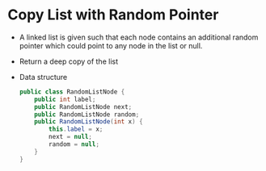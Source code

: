 * Copy List with Random Pointer
  + A linked list is given such that each node contains an additional random
    pointer which could point to any node in the list or null.
  + Return a deep copy of the list
  + Data structure
    #+begin_src java
      public class RandomListNode {
          public int label;
          public RandomListNode next;
          public RandomListNode random;
          public RandomListNode(int x) {
              this.label = x;
              next = null;
              random = null;
          }
      }
    #+end_src
